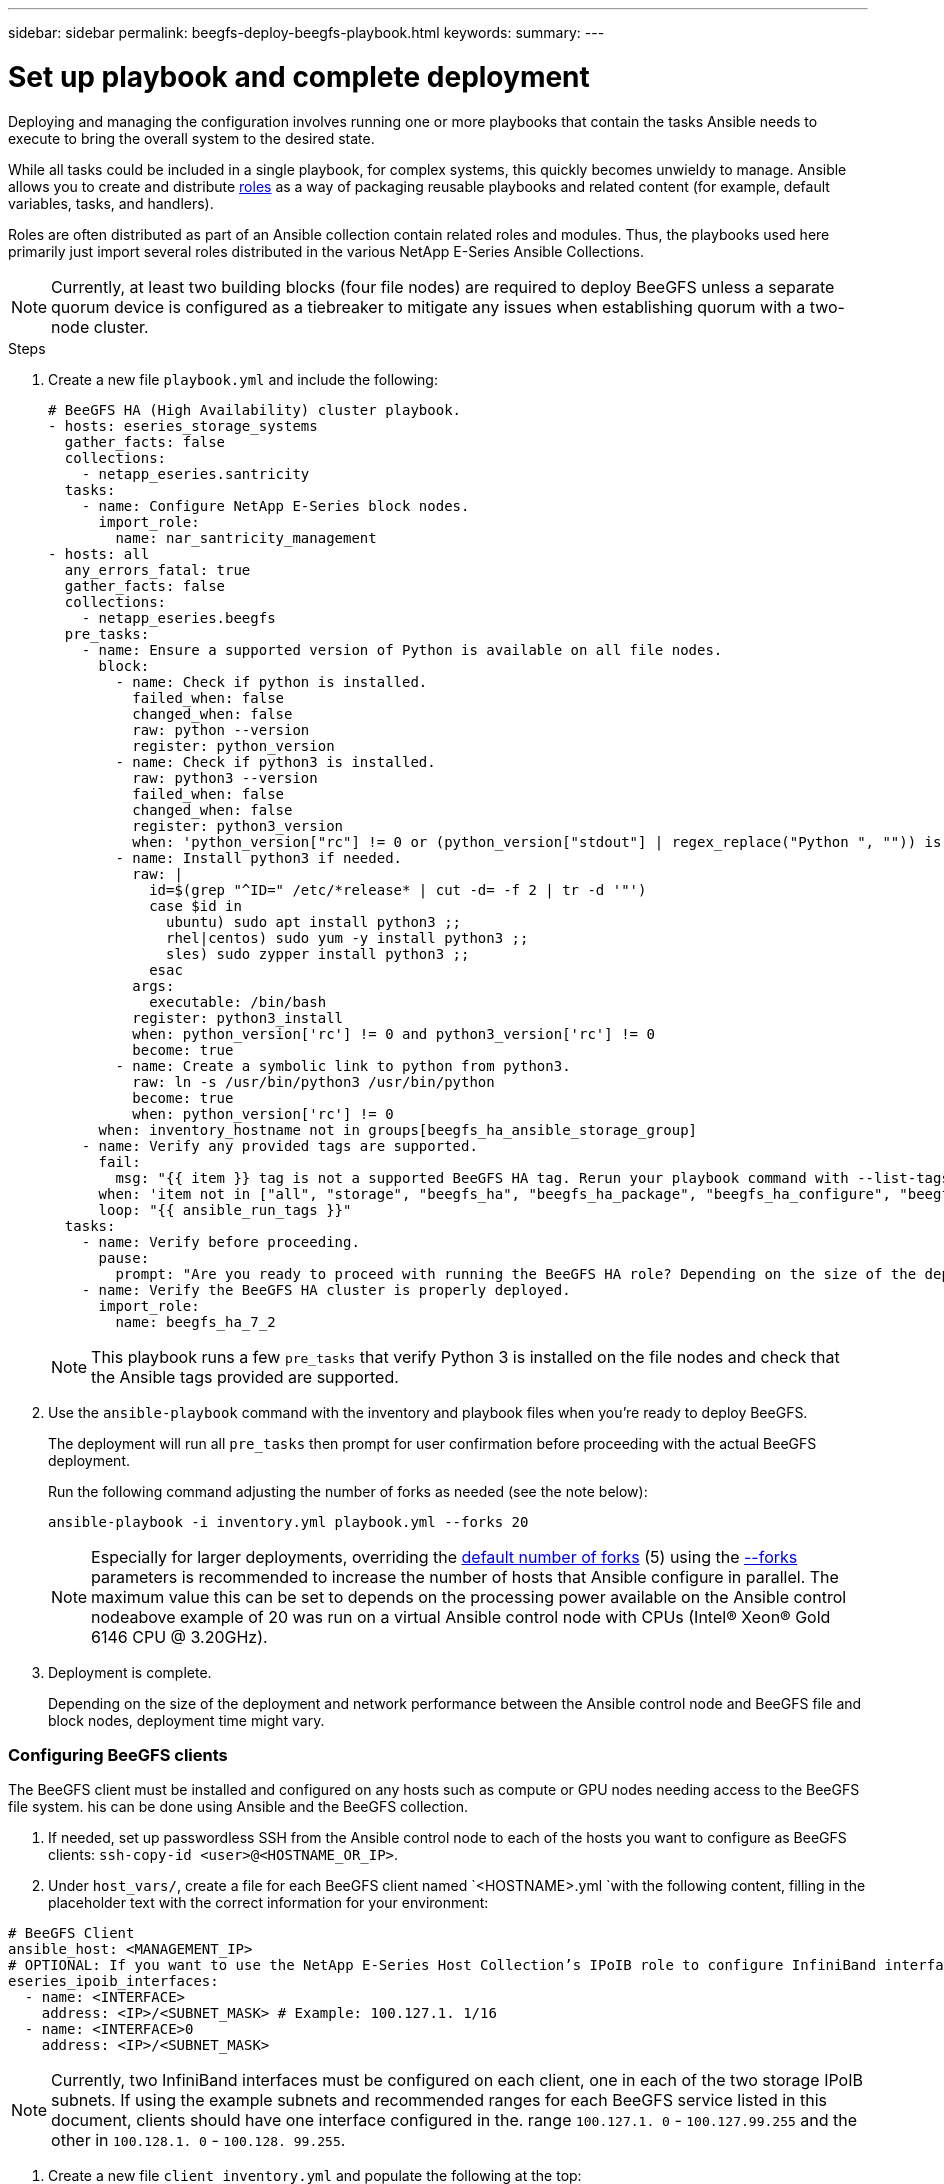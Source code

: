 ---
sidebar: sidebar
permalink: beegfs-deploy-beegfs-playbook.html
keywords:
summary:
---

= Set up playbook and complete deployment
:hardbreaks:
:nofooter:
:icons: font
:linkattrs:
:imagesdir: ./media/

[.lead]
Deploying and managing the configuration involves running one or more playbooks that contain the tasks Ansible needs to execute to bring the overall system to the desired state.

While all tasks could be included in a single playbook, for complex systems,  this quickly becomes unwieldy to manage. Ansible allows you to create and distribute https://docs.ansible.com/ansible/latest/user_guide/playbooks_reuse_roles.html[roles^] as a way of packaging reusable playbooks and related content (for example,  default variables, tasks, and handlers).

Roles are often distributed as part of an Ansible collection contain related roles and modules. Thus,  the playbooks used here primarily just import several roles distributed in the various NetApp E-Series Ansible Collections.

[NOTE]
Currently,  at least two building blocks (four file nodes) are required to deploy BeeGFS unless a separate quorum device is configured as a tiebreaker to mitigate any issues when establishing quorum with a two-node cluster.


.Steps
. Create a new file `playbook.yml` and include the following:
+
....
# BeeGFS HA (High Availability) cluster playbook.
- hosts: eseries_storage_systems
  gather_facts: false
  collections:
    - netapp_eseries.santricity
  tasks:
    - name: Configure NetApp E-Series block nodes.
      import_role:
        name: nar_santricity_management
- hosts: all
  any_errors_fatal: true
  gather_facts: false
  collections:
    - netapp_eseries.beegfs
  pre_tasks:
    - name: Ensure a supported version of Python is available on all file nodes.
      block:
        - name: Check if python is installed.
          failed_when: false
          changed_when: false
          raw: python --version
          register: python_version
        - name: Check if python3 is installed.
          raw: python3 --version
          failed_when: false
          changed_when: false
          register: python3_version
          when: 'python_version["rc"] != 0 or (python_version["stdout"] | regex_replace("Python ", "")) is not version("3.0", ">=")'
        - name: Install python3 if needed.
          raw: |
            id=$(grep "^ID=" /etc/*release* | cut -d= -f 2 | tr -d '"')
            case $id in
              ubuntu) sudo apt install python3 ;;
              rhel|centos) sudo yum -y install python3 ;;
              sles) sudo zypper install python3 ;;
            esac
          args:
            executable: /bin/bash
          register: python3_install
          when: python_version['rc'] != 0 and python3_version['rc'] != 0
          become: true
        - name: Create a symbolic link to python from python3.
          raw: ln -s /usr/bin/python3 /usr/bin/python
          become: true
          when: python_version['rc'] != 0
      when: inventory_hostname not in groups[beegfs_ha_ansible_storage_group]
    - name: Verify any provided tags are supported.
      fail:
        msg: "{{ item }} tag is not a supported BeeGFS HA tag. Rerun your playbook command with --list-tags to see all valid playbook tags."
      when: 'item not in ["all", "storage", "beegfs_ha", "beegfs_ha_package", "beegfs_ha_configure", "beegfs_ha_configure_resource", "beegfs_ha_performance_tuning", "beegfs_ha_backup", "beegfs_ha_client"]'
      loop: "{{ ansible_run_tags }}"
  tasks:
    - name: Verify before proceeding.
      pause:
        prompt: "Are you ready to proceed with running the BeeGFS HA role? Depending on the size of the deployment and network performance between the Ansible control node and BeeGFS file and block nodes this can take awhile (10+ minutes) to complete."
    - name: Verify the BeeGFS HA cluster is properly deployed.
      import_role:
        name: beegfs_ha_7_2
....
+
[NOTE]
This playbook runs a few `pre_tasks` that verify Python 3 is installed on the file nodes and check that the Ansible tags provided are supported.
+
. Use the `ansible-playbook` command with the inventory and playbook files when you’re ready to deploy BeeGFS.
+
The deployment will run all `pre_tasks` then prompt for user confirmation before proceeding with the actual BeeGFS deployment.
+
Run the following command adjusting the number of forks as needed (see the note below):
+
....
ansible-playbook -i inventory.yml playbook.yml --forks 20
....
+
[NOTE]
Especially for larger deployments, overriding the https://www.ansible.com/blog/ansible-performance-tuning[default number of forks^] (5) using the https://docs.ansible.com/ansible/latest/user_guide/playbooks_strategies.html[--forks^] parameters is recommended to increase the number of hosts that Ansible configure in parallel. The maximum value this can be set to depends on the processing power available on the Ansible control nodeabove example of 20 was run on a virtual Ansible control node with  CPUs (Intel(R) Xeon(R) Gold 6146 CPU @ 3.20GHz).

. Deployment is complete.
+
Depending on the size of the deployment and network performance between the Ansible control node and BeeGFS file and block nodes, deployment time might vary.

=== Configuring BeeGFS clients

The BeeGFS client must be installed and configured on any hosts such as compute or GPU nodes needing access to the BeeGFS file system. his can be done using Ansible and the BeeGFS collection.

. If needed, set up passwordless SSH from the Ansible control node to each of the hosts you want to configure as BeeGFS clients: `ssh-copy-id <user>@<HOSTNAME_OR_IP>`.
. Under `host_vars/`,  create a file for each BeeGFS client named `<HOSTNAME>.yml `with the following content, filling in the placeholder text with the correct information for your environment:

....
# BeeGFS Client
ansible_host: <MANAGEMENT_IP>
# OPTIONAL: If you want to use the NetApp E-Series Host Collection’s IPoIB role to configure InfiniBand interfaces for clients to connect to BeeGFS file systems:
eseries_ipoib_interfaces:
  - name: <INTERFACE>
    address: <IP>/<SUBNET_MASK> # Example: 100.127.1. 1/16
  - name: <INTERFACE>0
    address: <IP>/<SUBNET_MASK>
....

[NOTE]
Currently,  two InfiniBand interfaces must be configured on each client, one in each of the two storage IPoIB subnets. If using the example subnets and recommended ranges for each BeeGFS service listed in this document,  clients should have one interface configured in the. range `100.127.1. 0` - `100.127.99.255` and the other in `100.128.1. 0` - `100.128. 99.255`.

. Create a new file `client_inventory.yml` and populate the following at the top:

....
# BeeGFS client inventory.
all:
  vars:
    ansible_ssh_user: <USER> # This is the user Ansible should use to connect to each client.
    ansible_become_password: <PASSWORD> # This is the password Ansible will use for privilege escalation, and requires the ansible_ssh_user be root, or have sudo privileges.
The defaults set by the BeeGFS HA role are based on the testing performed as part of this NetApp Verified Architecture and differ from the typical BeeGFS client defaults.
....

[NOTE]
It bears repeating, particularly for production environments,  not store passwords in plain text https://docs.ansible.com/ansible/latest/user_guide/vault.html[Ansible Vault^] orthe `--ask-become-pass` option when running the playbook.

. In the `client_inventory.yml` file,  list all hosts that should be configured as BeeGFS clients under the `beegfs_clients` group and specify any additional configuration required to build the BeeGFS client kernel module.

....
  children:
    # Ansible group representing all BeeGFS clients:
    beegfs_clients:
      hosts:
        ictad21h01:
        ictad21h02:
        ictad21h03:
        ictad21h04:
        ictad21h05:
        ictad21h06:
        ictad21h07:
        ictad21h08:
        ictad21h09:
        ictad21h10:
      vars:
        # OPTION 1: If you’re using the Mellanox OFED drivers and they are already installed:
        eseries_ib_base_skip: True # Skip installing inbox drivers when using the IPoIB role.
        beegfs_client_ofed_enable: True
        beegfs_client_ofed_include_path: "/usr/src/ofa_kernel/default/include"
        # OPTION 2: If you’re using inbox IB/RDMA drivers and they are already installed:
        eseries_ib_base_skip: True # Skip installing inbox drivers when using the IPoIB role.
        # OPTION 3: If you want to use inbox IB/RDMA drivers and need them installed/configured.
        eseries_ib_base_skip: False # Default value.
        beegfs_client_ofed_enable: False # Default value.

[NOTE]
When using the Mellanox OFED drivers,  `beegfs`_`client`_`ofed`_`include`_`path `points at the correct https://doc.beegfs.io/latest/advanced_topics/rdma_support.html[header include path^] for your Linux installation.

. In the `client_inventory.yml` file,  list the BeeGFS file systems you want mounted at the bottom of any previously defined `vars`.

....
        beegfs_client_mounts:
          - sysMgmtdHost: 100.127.101.0 # Primary IP of the BeeGFS management service.
            mount_point: /mnt/beegfs    # Path to mount BeeGFS on the client.
            connInterfaces:
              - <INTERFACE> # Example: ibs4f1
              - <INTERFACE>
            beegfs_client_config:
              # Maximum number of simultaneous connections to the same node.
              connMaxInternodeNum: 128 # BeeGFS Client Default: 12
              # Allocates the number of buffers for transferring IO.
              connRDMABufNum: 36 # BeeGFS Client Default: 70
              # Size of each allocated RDMA buffer
              connRDMABufSize: 65536 # BeeGFS Client Default: 8192
              # Required when using the BeeGFS client with the shared-disk HA solution.
              # This does require BeeGFS targets be mounted in the default “sync” mode.
              # See the documentation included with the BeeGFS client role for full details.
              sysSessionChecksEnabled: false
....

[NOTE]
The `beegfs_client_config` represents the settings that were tested for this NetApp Verified Architecture. See the documentation included with the `netapp_eseries.beegfs `collection’s `beegfs_client` role for a comprehensive overview of all options. This includes details around mounting multiple BeeGFS file systems or mounting the same BeeGFS file system multiple times.

. Create a new `client_playbook.yml` file and populate the following:

....
# BeeGFS client playbook.
- hosts: beegfs_clients
  any_errors_fatal: true
  gather_facts: true
  collections:
    - netapp_eseries.beegfs
    - netapp_eseries.host
  tasks:
    - name: Ensure IPoIB is configured
      import_role:
        name: ipoib
    - name: Verify the BeeGFS clients are configured.
      import_role:
        name: beegfs_client

[NOTE]
Omit importing the `netapp_eseries.host` collection and `ipoib` role if you have already installed required IB/RDMA drivers and configured IPs on the appropriate IPoIB interfaces.

. To install/build the client and mount BeeGFS,  run the following command:

....
ansible-playbook -i client_inventory.yml client_playbook.yml
....

=== Scaling beyond five building blocks

Pacemaker and Corosync can be configured to scale beyond five building blocks (10 file nodes),  there are drawbacks to larger clusters, and eventually Pacemaker and Corosync do impose a maximum of 32 nodes. As such,  NetApp has only tested BeeGFS HA clusters up to 10 nodes and scaling individual clusters beyond this limit is not recommended or supported.

However,  BeeGFS file systems still need to scale far beyond 10 nodes, and NetApp has accounted for this in the BeeGFS on NetApp architecture. By deploying multiple HA clusters containing a subset of the building blocks in each file system, you can scale the overall BeeGFS file system independently of any recommended or hard limits on the underlying HA clustering mechanisms.

In this scenario,  create a new Ansible inventory representing the additional HA clusters and simply omit configuring another management service. Instead,  point the `beegfs_ha_mgmtd_floating_ip` variable in each additional clusters `ha_cluster.yml` at the IP for the first BeeGFS management service.

When adding additional HA clusters to the same file system,  :

* BeeGFS node IDs are always unique. This means the file names corresponding with each service under `group_vars` must be unique across all clusters.
* BeeGFS client and server IP addresses are unique across all clusters.
* The first HA cluster containing the BeeGFS management service is running before trying to deploy/update additional clusters.Inventories for each HA cluster should be maintained separately in their own directory tree. Trying to mix the inventory files for multiple clusters in one directory tree might cause issues with how the BeeGFS HA role aggregates the configuration applied to a particular cluster.

[NOTE]
There is no requirement that each HA cluster scale to five building blocks before creating a new one. In many cases,  using fewer building blocks per cluster  easier to manage. One approach is to configure the building blocks in each single rack as an HA cluster.
